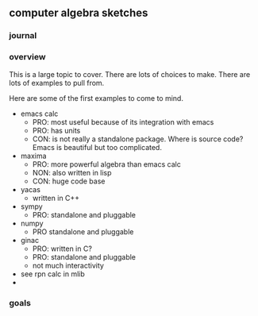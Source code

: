 

** computer algebra sketches

*** journal

*** overview

This is a large topic to cover.  There are lots of choices to make.
There are lots of examples to pull from.  

Here are some of the first examples to come to mind. 

	- emacs calc
	  - PRO: most useful because of its integration with emacs
	  - PRO: has units
	  - CON: is not really a standalone package.  Where is source
            code?  Emacs is beautiful but too complicated.  
	- maxima
	  - PRO: more powerful algebra than emacs calc
	  - NON: also written in lisp
	  - CON: huge code base
	- yacas
	  - written in C++
	- sympy
	  - PRO: standalone and pluggable
	- numpy
	  - PRO standalone and pluggable
	- ginac
	  - PRO: written in C?
	  - PRO: standalone and pluggable
	  - not much interactivity
	- see rpn calc in mlib
	- 
	  

*** goals

